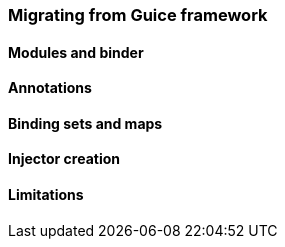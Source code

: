 
=== Migrating from Guice framework

==== Modules and binder

==== Annotations

==== Binding sets and maps

==== Injector creation

==== Limitations